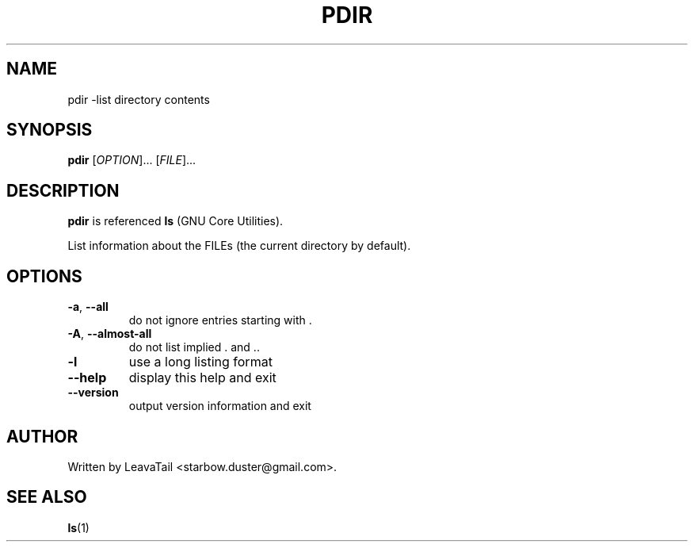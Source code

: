 .TH "PDIR" "1" "August 21, 2019" "" "User Commands"

.SH NAME
pdir \-list directory contents

.SH SYNOPSIS
.B pdir
[\fI\,OPTION\/\fR]... [\fI\,FILE\/\fR]...

.SH DESCRIPTION
\fBpdir\fR is referenced \fBls\fR (GNU Core Utilities).
.PP
List information about the FILEs (the current directory by default).

.SH OPTIONS
.TP
\fB\-a\fR, \fB\-\-all\fR
do not ignore entries starting with .
.TP
\fB\-A\fR, \fB\-\-almost\-all\fR
do not list implied . and ..
.TP
\fB\-l\fR
use a long listing format
.TP
\fB\-\-help\fR
display this help and exit
.TP
\fB\-\-version\fR
output version information and exit

.SH AUTHOR
Written by LeavaTail <starbow.duster@gmail.com>.

.SH "SEE ALSO"
\fBls\fR(1)
